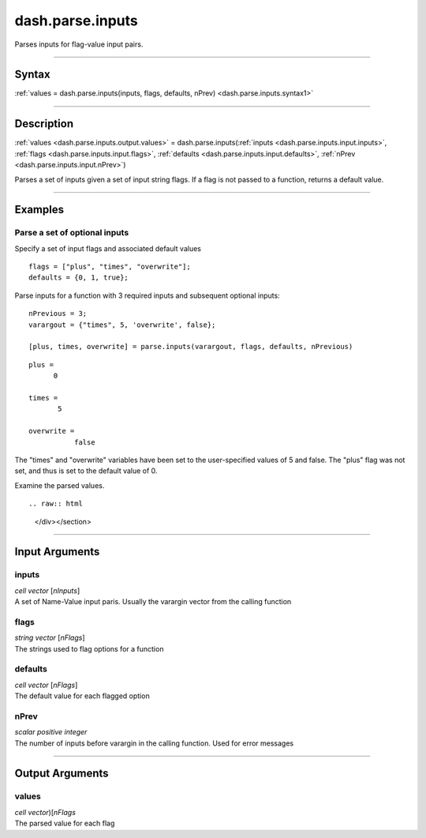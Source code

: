 dash.parse.inputs
=================
Parses inputs for flag-value input pairs.

----

Syntax
------

.. rst-class:: syntax

| :ref:`values = dash.parse.inputs(inputs, flags, defaults, nPrev) <dash.parse.inputs.syntax1>`

----

Description
-----------

.. _dash.parse.inputs.syntax1:

.. rst-class:: syntax

:ref:`values <dash.parse.inputs.output.values>` = dash.parse.inputs(:ref:`inputs <dash.parse.inputs.input.inputs>`, :ref:`flags <dash.parse.inputs.input.flags>`, :ref:`defaults <dash.parse.inputs.input.defaults>`, :ref:`nPrev <dash.parse.inputs.input.nPrev>`)

Parses a set of inputs given a set of input string flags. If a flag is not passed to a function, returns a default value.


----

Examples
--------

.. rst-class:: collapse-examples

Parse a set of optional inputs
++++++++++++++++++++++++++++++

.. raw:: html

    <section class="accordion"><input type="checkbox" name="collapse" id="example1"><label for="example1"><strong>Parse a set of optional inputs</strong></label><div class="content">


Specify a set of input flags and associated default values

::

    flags = ["plus", "times", "overwrite"];
    defaults = {0, 1, true};


Parse inputs for a function with 3 required inputs and subsequent optional inputs:

.. rst-class:: no-margin

::

    nPrevious = 3;
    varargout = {"times", 5, 'overwrite', false};
    
    [plus, times, overwrite] = parse.inputs(varargout, flags, defaults, nPrevious)


.. rst-class:: example-output

::

    plus =
          0
          
    times =
           5
           
    overwrite = 
               false


The "times" and "overwrite" variables have been set to the user-specified values of 5 and false. The "plus" flag was not set, and thus is set to the default value of 0.

Examine the parsed values. 

::


.. raw:: html

    </div></section>


----

Input Arguments
---------------

.. rst-class:: collapse-examples

.. _dash.parse.inputs.input.inputs:

inputs
++++++

.. raw:: html

    <section class="accordion"><input type="checkbox" name="collapse" id="input1" checked="checked"><label for="input1"><strong>inputs</strong></label><div class="content">

| *cell* *vector* [*nInputs*]
| A set of Name-Value input paris. Usually the varargin vector from the calling function

.. raw:: html

    </div></section>



.. rst-class:: collapse-examples

.. _dash.parse.inputs.input.flags:

flags
+++++

.. raw:: html

    <section class="accordion"><input type="checkbox" name="collapse" id="input2" checked="checked"><label for="input2"><strong>flags</strong></label><div class="content">

| *string* *vector* [*nFlags*]
| The strings used to flag options for a function

.. raw:: html

    </div></section>



.. rst-class:: collapse-examples

.. _dash.parse.inputs.input.defaults:

defaults
++++++++

.. raw:: html

    <section class="accordion"><input type="checkbox" name="collapse" id="input3" checked="checked"><label for="input3"><strong>defaults</strong></label><div class="content">

| *cell* *vector* [*nFlags*]
| The default value for each flagged option

.. raw:: html

    </div></section>



.. rst-class:: collapse-examples

.. _dash.parse.inputs.input.nPrev:

nPrev
+++++

.. raw:: html

    <section class="accordion"><input type="checkbox" name="collapse" id="input4" checked="checked"><label for="input4"><strong>nPrev</strong></label><div class="content">

| *scalar* *positive* *integer*
| The number of inputs before varargin in the calling function. Used for error messages

.. raw:: html

    </div></section>


----

Output Arguments
----------------

.. rst-class:: collapse-examples

.. _dash.parse.inputs.output.values:

values
++++++

.. raw:: html

    <section class="accordion"><input type="checkbox" name="collapse" id="output1" checked="checked"><label for="output1"><strong>values</strong></label><div class="content">

| *cell* *vector*)[*nFlags*
| The parsed value for each flag

.. raw:: html

    </div></section>


